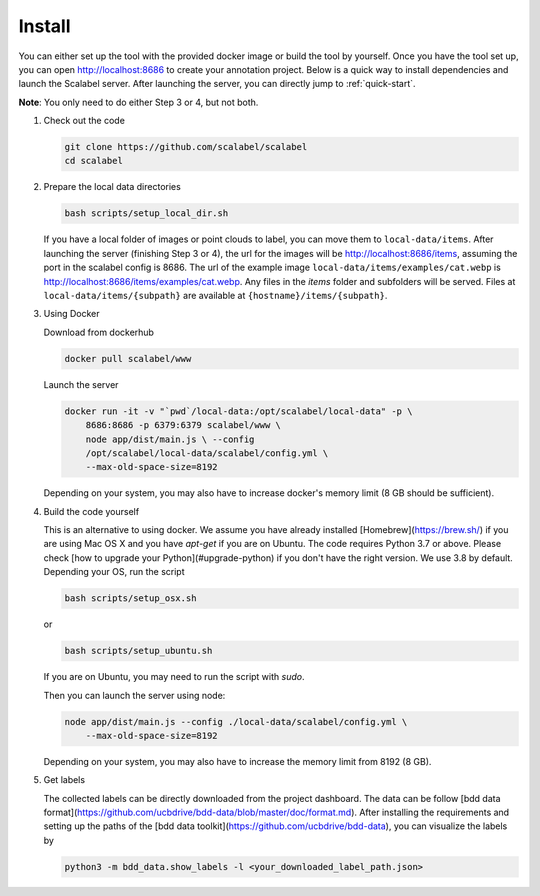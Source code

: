 Install
~~~~~~~~~~~~~~

You can either set up the tool with the provided docker image or build the tool
by yourself. Once you have the tool set up, you can open http://localhost:8686
to create your annotation project. Below is a quick way to install dependencies
and launch the Scalabel server. After launching the server, you can directly
jump to :ref:`quick-start`.


**Note**: You only need to do either Step 3 or 4, but not both.

1.  Check out the code

    .. code-block:: bash

        git clone https://github.com/scalabel/scalabel
        cd scalabel

2.  Prepare the local data directories

    .. code-block:: bash

        bash scripts/setup_local_dir.sh

    If you have a local folder of images or point clouds to label, you can move
    them to ``local-data/items``. After launching the server (finishing Step 3
    or 4), the url for the images will be http://localhost:8686/items, assuming
    the port in the scalabel config is 8686. The url of the example image
    ``local-data/items/examples/cat.webp`` is
    http://localhost:8686/items/examples/cat.webp. Any files in the `items`
    folder and subfolders will be served. Files at
    ``local-data/items/{subpath}`` are available at
    ``{hostname}/items/{subpath}``.

3.  Using Docker

    Download from dockerhub

    .. code-block:: bash
    
        docker pull scalabel/www

    Launch the server

    .. code-block:: bash

        docker run -it -v "`pwd`/local-data:/opt/scalabel/local-data" -p \
            8686:8686 -p 6379:6379 scalabel/www \
            node app/dist/main.js \ --config
            /opt/scalabel/local-data/scalabel/config.yml \
            --max-old-space-size=8192


    Depending on your system, you may also have to increase docker's memory
    limit (8 GB should be sufficient).

4.  Build the code yourself

    This is an alternative to using docker. We assume you have already installed
    [Homebrew](https://brew.sh/) if you are using Mac OS X and you have
    `apt-get` if you are on Ubuntu. The code requires Python 3.7 or above.
    Please check [how to upgrade your Python](#upgrade-python) if you don't have
    the right version. We use 3.8 by default. Depending your OS, run the script

    .. code-block:: bash
    
        bash scripts/setup_osx.sh


    or

    .. code-block:: bash

        bash scripts/setup_ubuntu.sh


    If you are on Ubuntu, you may need to run the script with `sudo`.

    Then you can launch the server using node:

    .. code-block:: bash

        node app/dist/main.js --config ./local-data/scalabel/config.yml \
            --max-old-space-size=8192
    
    Depending on your system, you may also have to increase the memory limit
    from 8192 (8 GB).

5.  Get labels

    The collected labels can be directly downloaded from the project dashboard.
    The data can be follow [bdd data
    format](https://github.com/ucbdrive/bdd-data/blob/master/doc/format.md).
    After installing the requirements and setting up the paths of the [bdd data
    toolkit](https://github.com/ucbdrive/bdd-data), you can visualize the labels
    by

    .. code-block:: bash
    
        python3 -m bdd_data.show_labels -l <your_downloaded_label_path.json>
    
